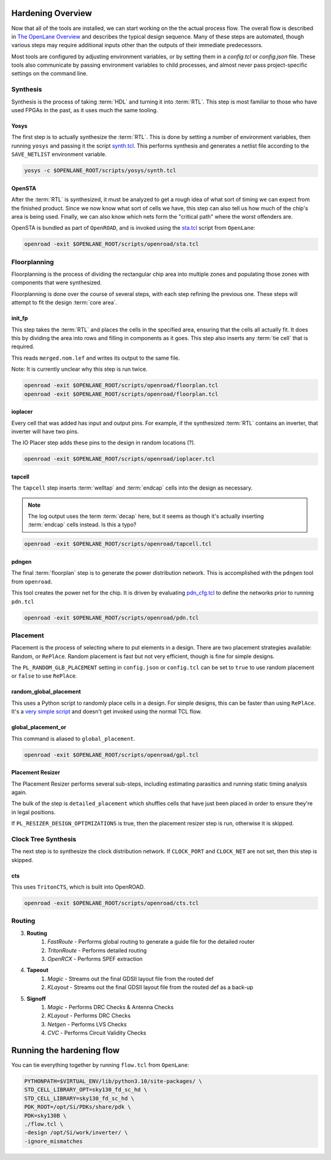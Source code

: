 Hardening Overview
==================

Now that all of the tools are installed, we can start working on the the actual process flow. The overall flow is described in `The OpenLane Overview <https://github.com/The-OpenROAD-Project/OpenLane/blob/master/docs/source/flow_overview.md#openlane-architecture>`_ and describes the typical design sequence. Many of these steps are automated, though various steps may require additional inputs other than the outputs of their immediate predecessors.

Most tools are configured by adjusting environment variables, or by setting them in a `config.tcl` or `config.json` file. These tools also communicate by passing environment variables to child processes, and almost never pass project-specific settings on the command line.

Synthesis
---------

Synthesis is the process of taking :term:`HDL` and turning it into :term:`RTL`. This step is most familiar to those who have used FPGAs in the past, as it uses much the same tooling.

Yosys
^^^^^

The first step is to actually synthesize the :term:`RTL`. This is done by setting a number of environment variables, then running ``yosys`` and passing it the script `synth.tcl <https://github.com/The-OpenROAD-Project/OpenLane/blob/master/scripts/yosys/synth.tcl>`_. This performs synthesis and generates a netlist file according to the ``SAVE_NETLIST`` environment variable.

.. code-block:: sh

    yosys -c $OPENLANE_ROOT/scripts/yosys/synth.tcl

OpenSTA
^^^^^^^

After the :term:`RTL` is synthesized, it must be analyzed to get a rough idea of what sort of timing we can expect from the finished product. Since we now know what sort of cells we have, this step can also tell us how much of the chip's area is being used. Finally, we can also know which nets form the "critical path" where the worst offenders are.

OpenSTA is bundled as part of ``OpenROAD``, and is invoked using the `sta.tcl <https://github.com/The-OpenROAD-Project/OpenLane/blob/master/scripts/openroad/sta.tcl>`_ script from ``OpenLane``:

.. code-block:: sh

    openroad -exit $OPENLANE_ROOT/scripts/openroad/sta.tcl

Floorplanning
-------------

Floorplanning is the process of dividing the rectangular chip area into multiple zones and populating those zones with components that were synthesized.

Floorplanning is done over the course of several steps, with each step refining the previous one. These steps will attempt to fit the design :term:`core area`.

init_fp
^^^^^^^

This step takes the :term:`RTL` and places the cells in the specified area, ensuring that the cells all actually fit. It does this by dividing the area into rows and filling in components as it goes. This step also inserts any :term:`tie cell` that is required.

This reads ``merged.nom.lef`` and writes its output to the same file.

Note: It is currently unclear why this step is run twice.

.. code-block:: sh

    openroad -exit $OPENLANE_ROOT/scripts/openroad/floorplan.tcl
    openroad -exit $OPENLANE_ROOT/scripts/openroad/floorplan.tcl

ioplacer
^^^^^^^^

Every cell that was added has input and output pins. For example, if the synthesized :term:`RTL` contains an inverter, that inverter will have two pins.

The IO Placer step adds these pins to the design in random locations (?).

.. code-block:: sh

    openroad -exit $OPENLANE_ROOT/scripts/openroad/ioplacer.tcl

tapcell
^^^^^^^

The ``tapcell`` step inserts :term:`welltap` and :term:`endcap` cells into the design as necessary.

.. note::
    The log output uses the term :term:`decap` here, but it seems as though it's actually inserting :term:`endcap` cells instead. Is this a typo?

.. code-block:: sh

    openroad -exit $OPENLANE_ROOT/scripts/openroad/tapcell.tcl

pdngen
^^^^^^

The final :term:`floorplan` step is to generate the power distribution network. This is accomplished with the ``pdngen`` tool from ``openroad``.

This tool creates the power net for the chip. It is driven by evaluating `pdn_cfg.tcl <https://github.com/The-OpenROAD-Project/OpenLane/blob/master/scripts/openroad/common/pdn_cfg.tcl>`_ to define the networks prior to running ``pdn.tcl``

.. code-block:: sh

    openroad -exit $OPENLANE_ROOT/scripts/openroad/pdn.tcl

Placement
---------

Placement is the process of selecting where to put elements in a design. There are two placement strategies available: Random, or ``RePlAce``. Random placement is fast but not very efficient, though is fine for simple designs.

The ``PL_RANDOM_GLB_PLACEMENT`` setting in ``config.json`` or ``config.tcl`` can be set to ``true`` to use random placement or ``false`` to use ``RePlAce``.

random_global_placement
^^^^^^^^^^^^^^^^^^^^^^^

This uses a Python script to randomly place cells in a design. For simple designs, this can be faster than using ``RePlAce``. It's a `very simple script <https://github.com/The-OpenROAD-Project/OpenLane/blob/master/scripts/odbpy/random_place.py>`_ and doesn't get invoked using the normal TCL flow.

global_placement_or
^^^^^^^^^^^^^^^^^^^

This command is aliased to ``global_placement``.

.. code-block:: sh

    openroad -exit $OPENLANE_ROOT/scripts/openroad/gpl.tcl

Placement Resizer
^^^^^^^^^^^^^^^^^

The Placement Resizer performs several sub-steps, including estimating parasitics and running static timing analysis again.

The bulk of the step is ``detailed_placement`` which shuffles cells that have just been placed in order to ensure they're in legal positions.

If ``PL_RESIZER_DESIGN_OPTIMIZATIONS`` is true, then the placement resizer step is run, otherwise it is skipped.

Clock Tree Synthesis
--------------------

The next step is to synthesize the clock distribution network. If ``CLOCK_PORT`` and ``CLOCK_NET`` are not set, then this step is skipped.

cts
^^^

This uses ``TritonCTS``, which is built into OpenROAD.

.. code-block:: sh

    openroad -exit $OPENLANE_ROOT/scripts/openroad/cts.tcl

Routing
-------

3. **Routing**
    1. `FastRoute` - Performs global routing to generate a guide file for the detailed router
    2. `TritonRoute` - Performs detailed routing
    3. `OpenRCX` - Performs SPEF extraction
4. **Tapeout**
    1. `Magic` - Streams out the final GDSII layout file from the routed def
    2. `KLayout` - Streams out the final GDSII layout file from the routed def as a back-up
5. **Signoff**
    1. `Magic` - Performs DRC Checks & Antenna Checks
    2. `KLayout` - Performs DRC Checks
    3. `Netgen` - Performs LVS Checks
    4. `CVC` - Performs Circuit Validity Checks

Running the hardening flow
==========================

You can tie everything together by running ``flow.tcl`` from ``OpenLane``:

.. code-block:: sh

    PYTHONPATH=$VIRTUAL_ENV/lib/python3.10/site-packages/ \
    STD_CELL_LIBRARY_OPT=sky130_fd_sc_hd \
    STD_CELL_LIBRARY=sky130_fd_sc_hd \
    PDK_ROOT=/opt/Si/PDKs/share/pdk \
    PDK=sky130B \
    ./flow.tcl \
    -design /opt/Si/work/inverter/ \
    -ignore_mismatches